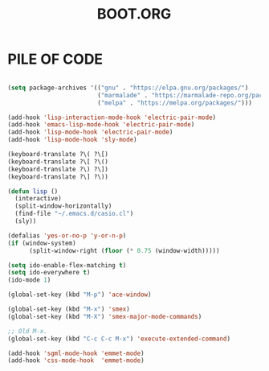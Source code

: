 #+TITLE: BOOT.ORG

* PILE OF CODE

#+BEGIN_SRC emacs-lisp

(setq package-archives '(("gnu" . "https://elpa.gnu.org/packages/")
                         ("marmalade" . "https://marmalade-repo.org/packages/")
                         ("melpa" . "https://melpa.org/packages/")))

(add-hook 'lisp-interaction-mode-hook 'electric-pair-mode)
(add-hook 'emacs-lisp-mode-hook 'electric-pair-mode)
(add-hook 'lisp-mode-hook 'electric-pair-mode)
(add-hook 'lisp-mode-hook 'sly-mode)

(keyboard-translate ?\( ?\[)
(keyboard-translate ?\[ ?\()
(keyboard-translate ?\) ?\])
(keyboard-translate ?\] ?\))

(defun lisp ()
  (interactive)
  (split-window-horizontally)
  (find-file "~/.emacs.d/casio.cl")
  (sly))

(defalias 'yes-or-no-p 'y-or-n-p)
(if (window-system)
      (split-window-right (floor (* 0.75 (window-width)))))

(setq ido-enable-flex-matching t)
(setq ido-everywhere t)
(ido-mode 1)

(global-set-key (kbd "M-p") 'ace-window)

(global-set-key (kbd "M-x") 'smex)
(global-set-key (kbd "M-X") 'smex-major-mode-commands)

;; Old M-x.
(global-set-key (kbd "C-c C-c M-x") 'execute-extended-command)

(add-hook 'sgml-mode-hook 'emmet-mode)
(add-hook 'css-mode-hook  'emmet-mode)

#+END_SRC
